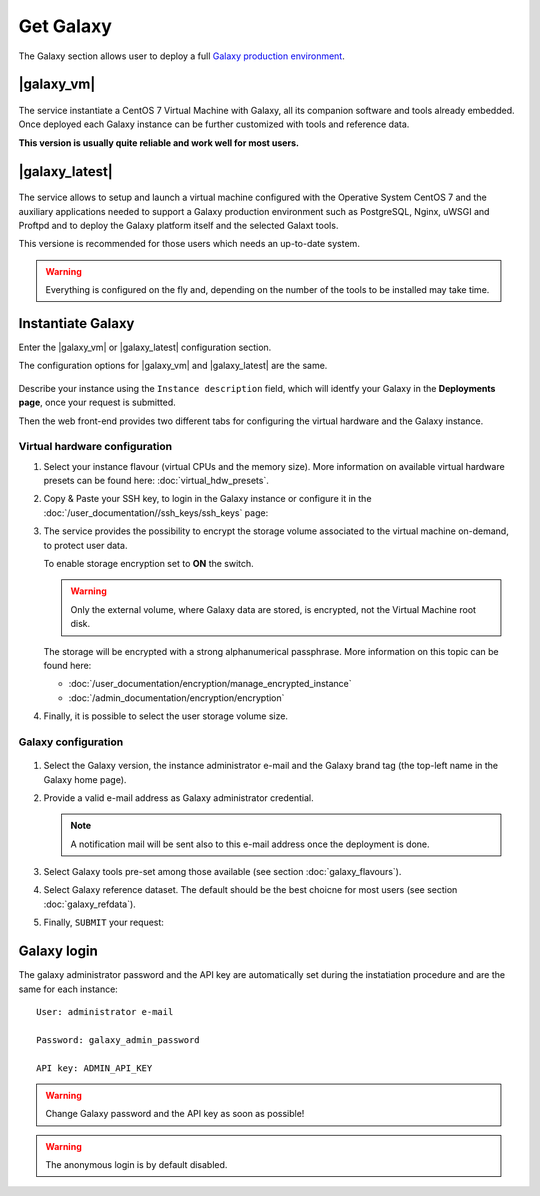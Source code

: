 Get Galaxy 
==========

The Galaxy section allows user to deploy a full `Galaxy production environment <https://docs.galaxyproject.org/en/latest/admin/production.html>`_.

.. seealso::

   To login on Laniakea dashboard visit the section: :doc:`/user_documentation//authentication/authentication`.

|galaxy_vm| 
-----------

.. figure:: img/galaxy_express_tile.png
   :scale: 50 %
   :align: center

The service instantiate a CentOS 7 Virtual Machine with Galaxy, all its companion software and tools already embedded. Once deployed each Galaxy instance can be further customized with tools and reference data.

**This version is usually quite reliable and work well for most users.**

.. figure:: img/get_galaxy_express.gif 
   :scale: 80 %
   :align: center

|galaxy_latest|
---------------

.. figure:: img/galaxy_live_build_tile.png
   :scale: 50 %
   :align: center

The service allows to setup and launch a virtual machine configured with the Operative System CentOS 7 and the auxiliary applications needed to support a Galaxy production environment such as PostgreSQL, Nginx, uWSGI and Proftpd and to deploy the Galaxy platform itself and the selected Galaxt tools.

This versione is recommended for those users which needs an up-to-date system.

.. figure:: img/get_galaxy_live_build.gif 
   :scale: 80 %
   :align: center

.. Warning::

   Everything is configured on the fly and, depending on the number of the tools to be installed may take time.

Instantiate Galaxy
------------------

Enter the |galaxy_vm| or |galaxy_latest| configuration section.

The configuration options for |galaxy_vm| and |galaxy_latest| are the same.

.. figure:: img/configure_virtual_hardware.png 
   :scale: 50 %
   :align: center

Describe your instance using the ``Instance description`` field, which will identfy your Galaxy in the **Deployments page**, once your request is submitted.

Then the web front-end provides two different tabs for configuring the virtual hardware and the Galaxy instance.

Virtual hardware configuration
******************************

#. Select your instance flavour (virtual CPUs and the memory size). More information on available virtual hardware presets can be found here: :doc:`virtual_hdw_presets`.

#. Copy & Paste your SSH key, to login in the Galaxy instance or configure it in the :doc:`/user_documentation//ssh_keys/ssh_keys` page:

#. The service provides the possibility to encrypt the storage volume associated to the virtual machine on-demand, to protect user data.

   To enable storage encryption set to **ON** the switch.

   .. Warning::

      Only the external volume, where Galaxy data are stored, is encrypted, not the Virtual Machine root disk.

   The storage will be encrypted with a strong alphanumerical passphrase. More information on this topic can be found here:

   - :doc:`/user_documentation/encryption/manage_encrypted_instance`
   - :doc:`/admin_documentation/encryption/encryption`

#. Finally, it is possible to select the user storage volume size.

Galaxy configuration
********************

.. figure:: img/configure_galaxy.png
   :scale: 50 %
   :align: center

#. Select the Galaxy version, the instance administrator e-mail and the Galaxy brand tag (the top-left name in the Galaxy home page).

#. Provide a valid e-mail address as Galaxy administrator credential.

   .. note::

      A notification mail will be sent also to this e-mail address once the deployment is done.

#. Select Galaxy tools pre-set among those available (see section :doc:`galaxy_flavours`).

#. Select Galaxy reference dataset. The default should be the best choicne for most users (see section :doc:`galaxy_refdata`).

#. Finally, ``SUBMIT`` your request:

Galaxy login
------------

The galaxy administrator password and the API key are automatically set during the instatiation procedure and are the same for each instance:

::

  User: administrator e-mail

  Password: galaxy_admin_password

  API key: ADMIN_API_KEY

.. Warning::

   Change Galaxy password and the API key as soon as possible!

.. Warning::

   The anonymous login is by default disabled.
